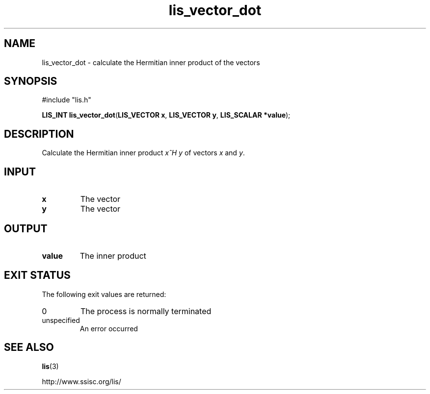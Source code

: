 .TH lis_vector_dot 3 "10 Oct 2016" "Man Page" "Lis Library Functions"

.SH NAME

lis_vector_dot \- calculate the Hermitian inner product of the vectors

.SH SYNOPSIS

#include "lis.h"

\fBLIS_INT lis_vector_dot\fR(\fBLIS_VECTOR x\fR, \fBLIS_VECTOR y\fR, \fBLIS_SCALAR *value\fR);

.SH DESCRIPTION

Calculate the Hermitian inner product \fIx^H y\fR of vectors \fIx\fR and \fIy\fR.

.SH INPUT

.IP "\fBx\fR"
The vector

.IP "\fBy\fR"
The vector

.SH OUTPUT

.IP "\fBvalue\fR"
The inner product

.SH EXIT STATUS

The following exit values are returned:
.IP "0"
The process is normally terminated
.IP "unspecified"
An error occurred

.SH SEE ALSO

.BR lis (3)
.PP
http://www.ssisc.org/lis/

